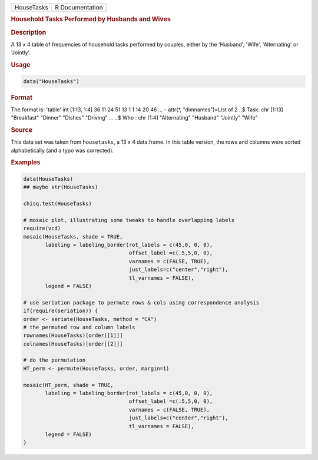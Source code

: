 .. container::

   ========== ===============
   HouseTasks R Documentation
   ========== ===============

   .. rubric:: Household Tasks Performed by Husbands and Wives
      :name: HouseTasks

   .. rubric:: Description
      :name: description

   A 13 x 4 table of frequencies of household tasks performed by
   couples, either by the 'Husband', 'Wife', 'Alternating' or 'Jointly'.

   .. rubric:: Usage
      :name: usage

   .. code:: R

      data("HouseTasks")

   .. rubric:: Format
      :name: format

   The format is: 'table' int [1:13, 1:4] 36 11 24 51 13 1 1 14 20 46
   ... - attr(\*, "dimnames")=List of 2 ..$ Task: chr [1:13] "Breakfast"
   "Dinner" "Dishes" "Driving" ... ..$ Who : chr [1:4] "Alternating"
   "Husband" "Jointly" "Wife"

   .. rubric:: Source
      :name: source

   This data set was taken from ``housetasks``, a 13 x 4 data.frame. In
   this table version, the rows and columns were sorted alphabetically
   (and a typo was corrected).

   .. rubric:: Examples
      :name: examples

   .. code:: R

      data(HouseTasks)
      ## maybe str(HouseTasks) 

      chisq.test(HouseTasks)

      # mosaic plot, illustrating some tweaks to handle overlapping labels
      require(vcd)
      mosaic(HouseTasks, shade = TRUE,
             labeling = labeling_border(rot_labels = c(45,0, 0, 0), 
                                        offset_label =c(.5,5,0, 0),
                                        varnames = c(FALSE, TRUE),
                                        just_labels=c("center","right"),
                                        tl_varnames = FALSE),
             legend = FALSE)

      # use seriation package to permute rows & cols using correspondence analysis
      if(require(seriation)) {
      order <- seriate(HouseTasks, method = "CA")
      # the permuted row and column labels
      rownames(HouseTasks)[order[[1]]]
      colnames(HouseTasks)[order[[2]]]

      # do the permutation
      HT_perm <- permute(HouseTasks, order, margin=1)

      mosaic(HT_perm, shade = TRUE,
             labeling = labeling_border(rot_labels = c(45,0, 0, 0), 
                                        offset_label =c(.5,5,0, 0),
                                        varnames = c(FALSE, TRUE),
                                        just_labels=c("center","right"),
                                        tl_varnames = FALSE),
             legend = FALSE)
      }
